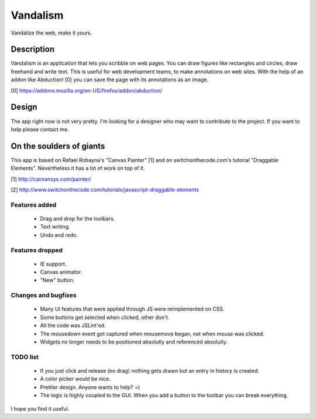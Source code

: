 =========
Vandalism
=========

Vandalize the web, make it yours.


Description
===========

Vandalism is an application that lets you scribble on web pages. You can draw
figures like rectangles and circles, draw freehand and write text. This is
useful for web development teams, to make annotations on web sites. With the
help of an addon like Abduction! [0] you can save the page with its annotations
as an image.

[0] https://addons.mozilla.org/en-US/firefox/addon/abduction/


Design
======

The app right now is not very pretty. I'm looking for a designer who may want
to contribute to the project. If you want to help please contact me.


On the soulders of giants
=========================

This app is based on Rafael Robayna's "Canvas Painter" [1] and on
switchonthecode.com's tutorial "Draggable Elements". Nevertheless it has a lot
of work on top of it.

[1] http://caimansys.com/painter/

[2] http://www.switchonthecode.com/tutorials/javascript-draggable-elements


Features added
--------------

 * Drag and drop for the toolbars.
 * Text writing.
 * Undo and redo.


Features dropped
----------------

 * IE support.
 * Canvas animator.
 * "New" button.


Changes and bugfixes
--------------------

 * Many UI features that were applied through JS were reimplemented on CSS.
 * Some buttons get selected when clicked, other don't.
 * All the code was JSLint'ed.
 * The mousedown event got captured when mousemove began, not when mouse was clicked.
 * Widgets no longer needs to be positioned absolutly and referenced absolutly.

TODO list
---------

 * If you just click and release (no drag) nothing gets drawn but an entry in history is created.
 * A color picker would be nice.
 * Prettier design. Anyone wants to help? =)
 * The logic is highly coupled to the GUI. When you add a button to the toolbar you can break everything.


I hope you find it useful.

